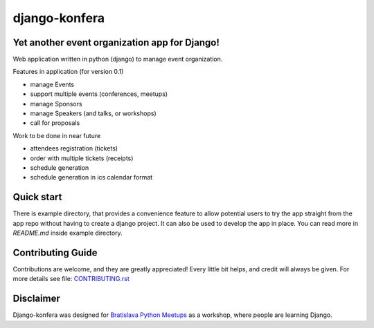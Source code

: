 django-konfera
==============

.. image:: https://badges.gitter.im/pyconsk/django-konfera.svg
    :target: https://gitter.im/pyconsk/django-konfera?utm_source=badge&utm_medium=badge&utm_campaign=pr-badge&utm_content=badge

.. image:: https://travis-ci.org/pyconsk/django-konfera.png?branch=master
    :target: https://travis-ci.org/pyconsk/django-konfera

.. image:: https://codecov.io/gh/pyconsk/django-konfera/branch/master/graph/badge.svg
    :target: https://codecov.io/gh/pyconsk/django-konfera

Yet another event organization app for Django!
----------------------------------------------

Web application written in python (django) to manage event organization.

Features in application (for version 0.1)

* manage Events
* support multiple events (conferences, meetups)
* manage Sponsors
* manage Speakers (and talks, or workshops)
* call for proposals

Work to be done in near future

* attendees registration (tickets)
* order with multiple tickets (receipts)
* schedule generation
* schedule generation in ics calendar format

Quick start
-----------

There is example directory, that provides a convenience feature to allow potential users to try the app straight from the app repo without having to create a django project. It can also be used to develop the app in place. You can read more in `README.md` inside example directory.

Contributing Guide
------------------

Contributions are welcome, and they are greatly appreciated! Every little bit helps, and credit will always be given. For more details see file: `CONTRIBUTING.rst <https://github.com/pyconsk/django-konfera/blob/master/CONTRIBUTING.rst>`_

Disclaimer
----------

Django-konfera was designed for `Bratislava Python Meetups <https://pycon.sk/sk/meetup.html>`_ as a workshop, where people are learning Django.

